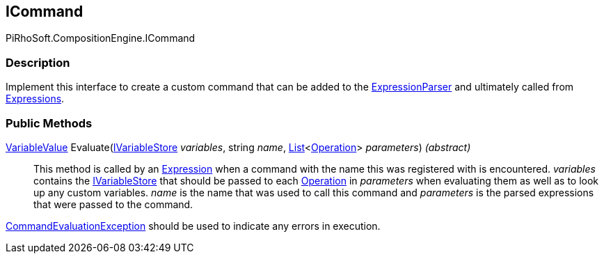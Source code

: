 [#reference/i-command]

## ICommand

PiRhoSoft.CompositionEngine.ICommand

### Description

Implement this interface to create a custom command that can be added to the <<reference/expression-parser.html,ExpressionParser>> and ultimately called from <<reference/expression.html,Expressions>>.

### Public Methods

<<reference/variable-value.html,VariableValue>> Evaluate(<<reference/i-variable-store.html,IVariableStore>> _variables_, string _name_, https://docs.microsoft.com/en-us/dotnet/api/System.Collections.Generic.List-1[List^]<<<reference/operation.html,Operation>>> _parameters_) _(abstract)_::

This method is called by an <<reference/expression.html,Expression>> when a command with the name this was registered with is encountered. _variables_ contains the <<reference/i-variable-store.html,IVariableStore>> that should be passed to each <<reference/operation.html,Operation>> in _parameters_ when evaluating them as well as to look up any custom variables. _name_ is the name that was used to call this command and _parameters_ is the parsed expressions that were passed to the command.

<<reference/command-evaluation-exception.html,CommandEvaluationException>> should be used to indicate any errors in execution.